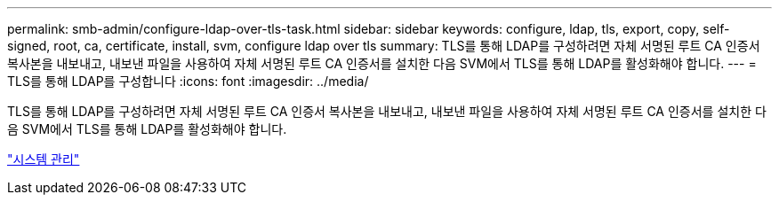 ---
permalink: smb-admin/configure-ldap-over-tls-task.html 
sidebar: sidebar 
keywords: configure, ldap, tls, export, copy, self-signed, root, ca, certificate, install, svm, configure ldap over tls 
summary: TLS를 통해 LDAP를 구성하려면 자체 서명된 루트 CA 인증서 복사본을 내보내고, 내보낸 파일을 사용하여 자체 서명된 루트 CA 인증서를 설치한 다음 SVM에서 TLS를 통해 LDAP를 활성화해야 합니다. 
---
= TLS를 통해 LDAP를 구성합니다
:icons: font
:imagesdir: ../media/


[role="lead"]
TLS를 통해 LDAP를 구성하려면 자체 서명된 루트 CA 인증서 복사본을 내보내고, 내보낸 파일을 사용하여 자체 서명된 루트 CA 인증서를 설치한 다음 SVM에서 TLS를 통해 LDAP를 활성화해야 합니다.

link:../system-admin/index.html["시스템 관리"]
